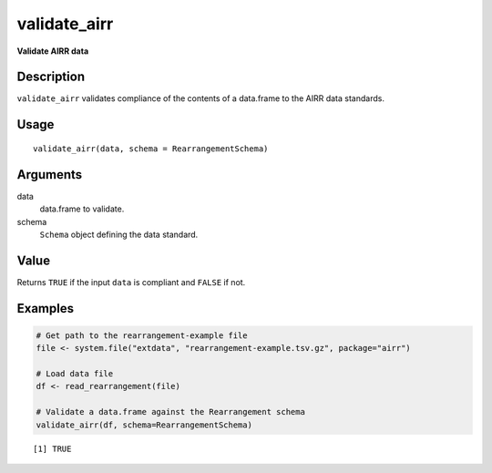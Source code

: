 validate_airr
-------------

**Validate AIRR data**

Description
~~~~~~~~~~~

``validate_airr`` validates compliance of the contents of a data.frame
to the AIRR data standards.

Usage
~~~~~

::

    validate_airr(data, schema = RearrangementSchema)

Arguments
~~~~~~~~~

data
    data.frame to validate.
schema
    ``Schema`` object defining the data standard.

Value
~~~~~

Returns ``TRUE`` if the input ``data`` is compliant and ``FALSE`` if
not.

Examples
~~~~~~~~

.. code:: r

    # Get path to the rearrangement-example file
    file <- system.file("extdata", "rearrangement-example.tsv.gz", package="airr")

    # Load data file
    df <- read_rearrangement(file)

    # Validate a data.frame against the Rearrangement schema
    validate_airr(df, schema=RearrangementSchema)

::

    [1] TRUE

